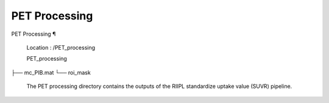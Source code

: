 PET Processing
==============

PET Processing ¶ 
 
 Location : /PET_processing 
 
 PET_processing
├── mc_PIB.mat
└── roi_mask
 
 
 The PET processing directory contains the outputs of the RIIPL standardize uptake value (SUVR) pipeline.

